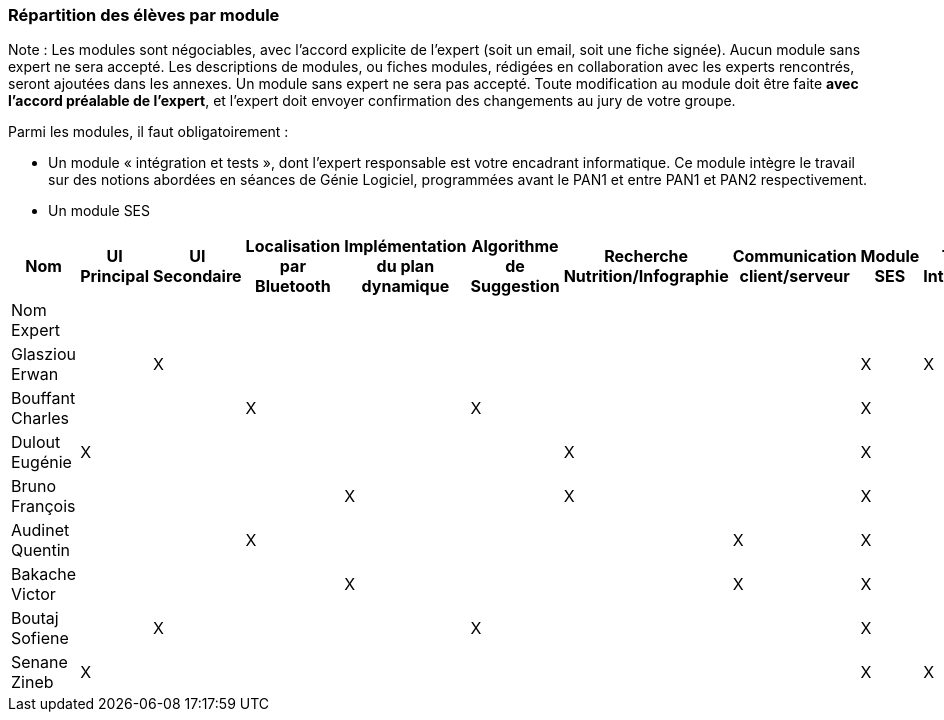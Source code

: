=== Répartition des élèves par module

Note : Les modules sont négociables, avec l’accord explicite de l’expert
(soit un email, soit une fiche signée). Aucun module sans expert ne sera
accepté. Les descriptions de modules, ou fiches modules, rédigées en
collaboration avec les experts rencontrés, seront ajoutées dans les
annexes. Un module sans expert ne sera pas accepté. Toute modification
au module doit être faite *avec l’accord préalable de l’expert*, et
l’expert doit envoyer confirmation des changements au jury de votre
groupe.

Parmi les modules, il faut obligatoirement :

* Un module « intégration et tests », dont l’expert responsable est
votre encadrant informatique. Ce module intègre le travail sur des
notions abordées en séances de Génie Logiciel, programmées avant le PAN1
et entre PAN1 et PAN2 respectivement.
* Un module SES

[cols=",^,^,^,^,^,^,^,^,^",options="header",]
|====
| Nom        | UI Principal | UI Secondaire | Localisation par Bluetooth | Implémentation du plan dynamique | Algorithme de Suggestion | Recherche Nutrition/Infographie | Communication client/serveur | Module SES | Test & Intégration
| Nom Expert         |         |         |         |     |      |         |       |       |

| Glasziou Erwan     |         | X       |         |     |      |         |       | X     | X

| Bouffant Charles   |         |         | X       |     | X    |         |       | X     | 

| Dulout Eugénie     | X       |         |         |     |      | X       |       | X     |

| Bruno François     |         |         |         | X   |      | X       |       | X     |

| Audinet Quentin    |         |         | X       |     |      |         | X     | X     |

| Bakache Victor     |         |         |         | X   |      |         | X     | X     |

| Boutaj Sofiene     |         | X       |         |     | X    |         |       | X     | 

| Senane Zineb       | X       |         |         |     |      |         |       | X     | X 
|====
